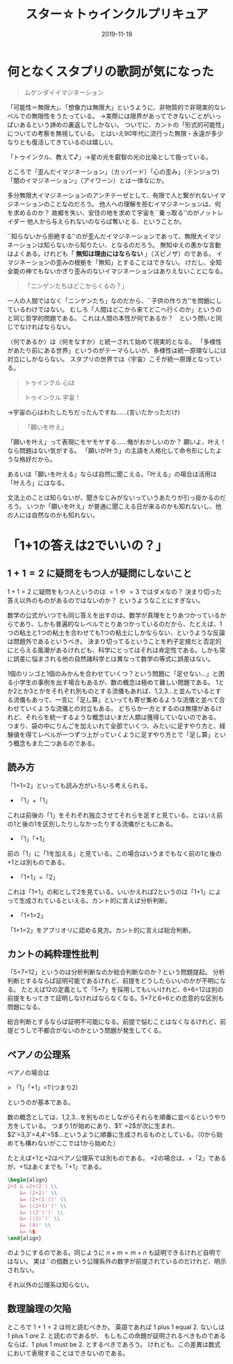 #+title: スター☆トゥインクルプリキュア
#+Date: 2019-11-19

* 何となくスタプリの歌詞が気になった

#+begin_quote
ムゲンダイイマジネーション
#+end_quote

「可能性＝無限大」、「想像力は無限大」というように、非物質的で非現実的なレベルでの無限性をうたっている。
→実際には限界があってできないことがいっぱいあるという諦めの裏返しでしかない。
ついでに、カントの「形式的可能性」についての考察を無視している。
とはいえ90年代に流行った無限・永遠が多少なりとも復活してきているのは嬉しい。

「トゥインクル、教えて♪」→星の光を叡智の光の比喩として扱っている。

ところで「歪んだイマジネーション」（カッパード）「心の歪み」（テンジョウ)「闇のイマジネーション」（アイワーン）とは一体なにか。

多分無限大イマジネーションのアンチテーゼとして、有限で人と繋がれないイマジネーションのことなのだろう。
他人への理解を拒むイマジネーションは、何を求めるのか？
故郷を失い、安住の地を求めて宇宙を``乗っ取る''のがノットレイダー
他人から与えられないのならば奪いとる、ということか。

``知らないから拒絶する''のが歪んだイマジネーションであって、無限大イマジネーションは知らないから知りたい、となるのだろう。
無知ゆえの愚かな言動はよくある。けれども「 *無知は理由にはならない* 」（スピノザ）のである。
イマジネーションの歪みの根拠を「無知」とすることはできない。
けだし、全知全能の神でもないかぎり歪みのないイマジネーションはありえないことになる。


#+begin_quote
「ニンゲンたちはどこからくるの？」
#+end_quote

一人の人間ではなく「ニンゲンたち」なのだから、``子供の作り方''を問題にしているわけではない。
むしろ「人間はどこから来てどこへ行くのか」というのと同じ哲学的問題である。
これは人間の本性が何であるか？　という問いと同じでなければならない。

〈何であるか〉は〈何をなすか〉と統一されて始めて現実的となる。
「多様性があたり前にある世界」というのがテーマらしいが、多様性は統一原理なしには対立にしかならない。
スタプリの世界では〈宇宙〉こそが統一原理となっている。

#+begin_quote
トゥインクル 心は

トゥインクル 宇宙！
#+end_quote
→宇宙の心はわたしたちだったんですね……(言いたかっただけ)

#+begin_quote
「願いを叶え」
#+end_quote

「願いを叶え」って表現にモヤモヤする……俺がおかしいのか？
願いよ、叶え！なら問題はない気がする。
「願いが叶う」の主語を人格化して命令形にしたような格好だから。

あるいは「願いを叶える」ならば自然に聞こえる。「叶える」の場合は活用は「叶えろ」にはなる。

文法上のことは知らないが、聞きなじみがないっていうあたりが引っ掛かるのだろう。
いつか「願いを叶え」が普通に聞こえる日が来るのかも知れないし、他の人には自然なのかも知れない。

* 「1+1の答えは2でいいの？」

** $1+1=2$ に疑問をもつ人が疑問にしないこと

 $1+1=2$ に疑問をもつ人というのは $=1$ や $=3$ ではダメなの？
決まり切った答え以外のものがあるのではないのか？
というようなことにすぎない。

数学の公式がいつでも同じ答えを出すのは、数学が真理をとりあつかっているからであり、しかも普遍的なレベルでとりあつかっているのだから、たとえば、1つの粘土と1つの粘土を合わせても1つの粘土にしかならない、というような反論は問題外であるというべき。
決まり切ってるということを杓子定規だと否定的にとらえる風潮があるけれども、科学にとってはそれは肯定性である。しかも常に誤差に悩まされる他の自然諸科学とは異なって数学の等式に誤差はない。

1個のリンゴと1個のみかんを合わせていくつ？という問題に「足せない…」と困る小学生の事例を出す場合もあるが、数の概念は極めて難しい問題である。
1とか2とか3とかをそれぞれ別ものとする流儀もあれば、1,2,3…と並んでいるとする流儀もあって、一言に「足し算」といっても寄せ集めるような流儀と並べて合わせていくような流儀との対立もある。
どちらか一方とするのは無理があるけれど、それらを統一するような概念はいまだ人類は獲得していないのである。
つまり、袋の中にりんごを加えいれて全部でいくつ、みたいに足すやり方と、経験値を得てレベルが一つずつ上がっていくように足すやり方とで「足し算」という概念もまた二つあるのである。

** 読み方

「1+1=2」といっても読み方がいろいろ考えられる。

- 「1」+「1」

これは前後の「1」をそれぞれ独立させてそれらを足すと見ている。とはいえ前の1と後の1を区別したりしなかったりする流儀がともにある。

- 「1」「+1」

前の「1」に「1を加える」と見ている。この場合はいうまでもなく前の1と後の+1とは別ものである。

- 「1+1」=「2」

これは「1+1」の和として2を見ている。いいかえれば2というのは「1+1」によって生成されているといえる。カント的に言えば分析判断。

- 「1+1=2」

「1+1=2」をアプリオリに認める見方。カント的に言えば総合判断。

** カントの純粋理性批判

「5+7=12」というのは分析判断なのか総合判断なのか？という問題提起。
分析判断とするならば証明可能であるけれど、前提をどうしたらいいのかが不明になる。
たとえば12の定義として「5+7」を採用してもいいけれど、6+6=12は別の前提をもってきて証明しなければならなくなる。5+7と6+6との恣意的な区別も問題になる。

総合判断とするならば証明不可能になる。前提で悩むことはなくなるけれど、前提どうしで不都合がないのかという問題が発生してくる。

** ペアノの公理系

ペアノの場合は

> 「1」「+1」=1’(つまり2)

というのが基本である。

数の概念としては、1,2,3…を別ものとしながらそれらを順番に並べるというやり方をしている。
つまり1が始めにあり、$1' =2$が次に生まれ、$2'=3,3'=4,4'=5$…というように順番に生成されるものとしている。（0から始めても構わないがここでは1から始めた）

たとえば+1と+2はペアノ公理系では別ものである。
+2の場合は、+「2」であるが、+1はあくまでも「+1」である。
#+begin_src latex
\begin{align}
2+3 & =2+(2') \\
    &= (2+2)' \\
    &= (2+(1'))' \\
    &= ((2+1)')' \\
    &= ((2')')' \\
    &= ((3)')' \\
    &= (4)' \\
    &= 5$
\end{align}
#+end_src

のようにするのである。同じように $n+m=m+n$ も証明できるけれど自明ではない。
実は $'$ の個数という公理系外の数字が前提されているのだけれど、明示されない。

それ以外の公理系は知らない。

** 数理論理の欠陥
ところで $1+1=2$ は何と読むべきか。
英語であれば 1 plus 1 equal 2. ないしは 1 plus 1 /are/ 2. と読むのであるが、
もしもこの命題が証明されるべきものであるならば、1 plus 1 must be 2. とするべきであろう。
けれども、この差異は数式において表現することはできないのである。

